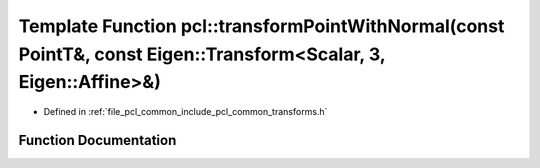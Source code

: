 .. _exhale_function_group__common_1ga6eddef43d5bd5211fcbd774c87962314:

Template Function pcl::transformPointWithNormal(const PointT&, const Eigen::Transform<Scalar, 3, Eigen::Affine>&)
=================================================================================================================

- Defined in :ref:`file_pcl_common_include_pcl_common_transforms.h`


Function Documentation
----------------------


.. doxygenfunction:: pcl::transformPointWithNormal(const PointT&, const Eigen::Transform<Scalar, 3, Eigen::Affine>&)
